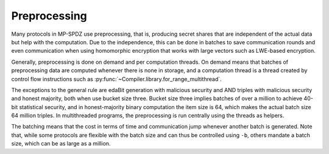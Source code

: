 Preprocessing
-------------

Many protocols in MP-SPDZ use preprocessing, that is, producing secret
shares that are independent of the actual data but help with the
computation. Due to the independence, this can be done in batches to
save communication rounds and even communication when using
homomorphic encryption that works with large vectors such as LWE-based
encryption.

Generally, preprocessing is done on demand and per computation
threads. On demand means that batches of preprocessing data are
computed whenever there is none in storage, and a computation thread
is a thread created by control flow instructions such as
:py:func:`~Compiler.library.for_range_multithread`.

The exceptions to the general rule are edaBit generation with
malicious security and AND triples with malicious security and honest
majority, both when use bucket size three. Bucket size three implies
batches of over a million to achieve 40-bit statistical security, and
in honest-majority binary computation the item size is 64, which makes
the actual batch size 64 million triples. In multithreaded programs,
the preprocessing is run centrally using the threads as helpers.

The batching means that the cost in terms of time and communication
jump whenever another batch is generated. Note that, while some
protocols are flexible with the batch size and can thus be controlled
using ``-b``, others mandate a batch size, which can be as large as a
million.
